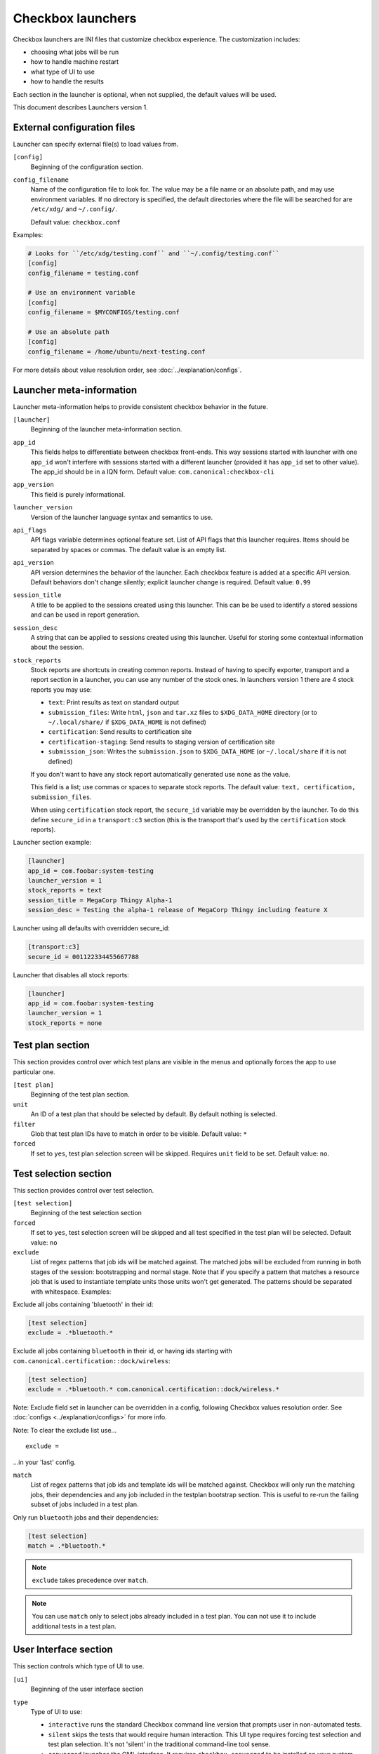 .. _launcher:

Checkbox launchers
^^^^^^^^^^^^^^^^^^

Checkbox launchers are INI files that customize checkbox experience. The
customization includes:

* choosing what jobs will be run
* how to handle machine restart
* what type of UI to use
* how to handle the results

Each section in the launcher is optional, when not supplied, the default values
will be used.

This document describes Launchers version 1.

.. _launcher_config:

External configuration files
============================

Launcher can specify external file(s) to load values from.

``[config]``
    Beginning of the configuration section.

``config_filename``
    Name of the configuration file to look for. The value may be a file name or an absolute path, and may use environment variables. If no directory is specified, the default directories where the file will be searched for are ``/etc/xdg/`` and ``~/.config/``.

    Default value: ``checkbox.conf``

Examples:

.. code-block:: ini

    # Looks for ``/etc/xdg/testing.conf`` and ``~/.config/testing.conf``
    [config]
    config_filename = testing.conf

    # Use an environment variable
    [config]
    config_filename = $MYCONFIGS/testing.conf

    # Use an absolute path
    [config]
    config_filename = /home/ubuntu/next-testing.conf

For more details about value resolution order, see :doc:`../explanation/configs`.

Launcher meta-information
=========================

Launcher meta-information helps to provide consistent checkbox behavior in the
future.

``[launcher]``
    Beginning of the launcher meta-information section.

``app_id``
    This fields helps to differentiate between checkbox front-ends. This way
    sessions started with launcher with one ``app_id`` won't interfere with
    sessions started with a different launcher (provided it has ``app_id`` set to
    other value).  The app_id should be in a IQN form. Default value:
    ``com.canonical:checkbox-cli``

``app_version``
    This field is purely informational.

``launcher_version``
    Version of the launcher language syntax and semantics to use.

``api_flags``
    API flags variable determines optional feature set.
    List of API flags that this launcher requires. Items should be separated by
    spaces or commas. The default value is an empty list.

``api_version``
    API version determines the behavior of the launcher. Each checkbox feature is
    added at a specific API version. Default behaviors don't change silently;
    explicit launcher change is required. Default value: ``0.99``

``session_title``
    A title to be applied to the sessions created using this launcher. This can be
    be used to identify a stored sessions and can be used in report generation.

``session_desc``
    A string that can be applied to sessions created using this launcher. Useful
    for storing some contextual information about the session.

``stock_reports``
    Stock reports are shortcuts in creating common reports. Instead of having to
    specify exporter, transport and a report section in a launcher, you can use any
    number of the stock ones. In launchers version 1 there are 4 stock reports you
    may use:

    * ``text``: Print results as text on standard output
    * ``submission_files``: Write ``html``, ``json`` and ``tar.xz``
      files to ``$XDG_DATA_HOME`` directory (or to ``~/.local/share/`` if
      ``$XDG_DATA_HOME`` is not defined)
    * ``certification``: Send results to certification site
    * ``certification-staging``: Send results to staging version of
      certification site
    * ``submission_json``: Writes the ``submission.json`` to ``$XDG_DATA_HOME``
      (or ``~/.local/share`` if it is not defined)

    If you don't want to have any stock report automatically generated use
    ``none`` as the value.

    This field is a list; use commas or spaces to separate stock reports. The
    default value: ``text, certification, submission_files``.

    When using ``certification`` stock report, the ``secure_id`` variable may be
    overridden by the launcher.
    To do this define ``secure_id`` in a ``transport:c3`` section (this is the
    transport that's used by the ``certification`` stock reports).

Launcher section example:

.. code-block:: ini

    [launcher]
    app_id = com.foobar:system-testing
    launcher_version = 1
    stock_reports = text
    session_title = MegaCorp Thingy Alpha-1
    session_desc = Testing the alpha-1 release of MegaCorp Thingy including feature X

Launcher using all defaults with overridden secure_id:

.. code-block:: ini

    [transport:c3]
    secure_id = 001122334455667788

Launcher that disables all stock reports:

.. code-block:: ini

    [launcher]
    app_id = com.foobar:system-testing
    launcher_version = 1
    stock_reports = none

Test plan section
=================

This section provides control over which test plans are visible in the menus
and optionally forces the app to use particular one.

``[test plan]``
    Beginning of the test plan section.

``unit``
    An ID of a test plan that should be selected by default. By default nothing is
    selected.

``filter``
    Glob that test plan IDs have to match in order to be visible. Default value:
    ``*``

``forced``
    If set to ``yes``, test plan selection screen will be skipped. Requires
    ``unit`` field to be set. Default value: ``no``.


Test selection section
======================
This section provides control over test selection.

``[test selection]``
    Beginning of the test selection section

``forced``
    If set to ``yes``, test selection screen will be skipped and all test specified
    in the test plan will be selected. Default value: ``no``

``exclude``
    List of regex patterns that job ids will be matched against. The matched jobs
    will be excluded from running in both stages of the session: bootstrapping and
    normal stage. Note that if you specify a pattern that matches a resource job
    that is used to instantiate template units those units won't get generated. The
    patterns should be separated with whitespace. Examples:

Exclude all jobs containing 'bluetooth' in their id:

.. code-block:: ini

    [test selection]
    exclude = .*bluetooth.*


Exclude all jobs containing ``bluetooth`` in their id, or having ids starting
with ``com.canonical.certification::dock/wireless``:

.. code-block:: ini

    [test selection]
    exclude = .*bluetooth.* com.canonical.certification::dock/wireless.*

Note: Exclude field set in launcher can be overridden in a config, following
Checkbox values resolution order. See :doc:`configs <../explanation/configs>` for more info.

Note: To clear the exclude list use...

::

    exclude =

...in your 'last' config.

``match``
  List of regex patterns that job ids and template ids will be matched against.
  Checkbox will only run the matching jobs, their dependencies and any job
  included in the testplan bootstrap section. This is useful to re-run the
  failing subset of jobs included in a test plan.

Only run ``bluetooth`` jobs and their dependencies:

.. code-block:: ini

  [test selection]
  match = .*bluetooth.*

.. note::
   ``exclude`` takes precedence over ``match``.

.. note::
   You can use ``match`` only to select jobs already included in a test
   plan. You can not use it to include additional tests in a test plan.

.. _launcher_ui:

User Interface section
======================

This section controls which type of UI to use.

``[ui]``
    Beginning of the user interface section

``type``
    Type of UI to use:

    * ``interactive`` runs the standard Checkbox command line version that prompts
      user in non-automated tests.
    * ``silent`` skips the tests that would require human interaction. This UI
      type requires forcing test selection and test plan selection. It's not
      'silent' in the traditional command-line tool sense.
    * ``converged`` launches the QML interface. It requires ``checkbox-converged``
      to be installed on your system.
    * ``converged-silent`` launches the QML interface and skips the tests that
      would require human interaction. It requires ``checkbox-converged`` to be
      installed on your system. This UI type requires forcing test selection and
      test plan selection.

    Default value: ``interactive``.

``dont_suppress_output``
    .. warning::

        This field is deprecated, use 'output' to specify which jobs should have
        their output printed to the screen.

    Setting this field to ``yes`` disables hiding of command output for jobs of
    type ``resource`` and ``attachment``. Default value: ``no``.

``output``
    This setting lets you hide output of commands run by checkbox. It can be set to
    one of the following values:

    - ``show`` - output of all jobs will be printed
    - ``hide-resource-and-attachment`` - output of resource and attachment jobs
      will be hidden, output of other job types will be printed
    - ``hide-automated`` - output of shell jobs as well as attachment and resource
      jobs will be hidden. Only interactive job command's output will be shown
    - ``hide`` - same as ``hide-automated``. This value is deprecated, use
      ``hide-automated``

    Default value: ``show``

    .. note::

        Individual jobs can have their output hidden by specifying
        'suppress-output' in their definition.

``verbosity``
    This setting makes checkbox report more information from checkbox internals.
    Possible values are:

    - ``normal`` - report only warnings and errors.
    - ``verbose`` - report important events that take place during execution (E.g.
      adding units, starting jobs, changing the state of the session)
    - ``debug`` - print out everything

    Default value: ``normal``

    .. note::

        You can also change this behavior when invoking Checkbox by using
        ``--verbose`` and ``--debug`` options respectively.

``auto_retry``
    If set to ``yes``, all failed jobs will automatically be retried at the end of
    the testing session. In addition, the re-run screen (where user can select
    failed and skipped jobs to re-run) will not be shown. Default value: ``no``.

    .. note::

        You can use ``auto-retry=no`` inline in the test plan to exclude a job
        from auto-retrying. For more details, see :doc:`../how-to/launcher/auto-retry`.

``max_attempts``
    Defines the maximum number of times a job should be run in auto-retry mode.
    If the job passes, it won't be retried even if the maximum number of attempts
    have not been reached. Default value: ``3``.

``delay_before_retry``
    The number of seconds to wait before retrying the failed jobs at the end of
    the testing session. This can be useful when the jobs rely on external
    factors (e.g. a WiFi access point) and you want to wait before retrying the
    same job. Default value: ``1``.

Restart section
===============

This section enables fine control over how checkbox is restarted.

``[restart]``
    Beginning of the restart section

``strategy``
    Override the restart strategy that should be used. Currently supported
    strategies are ``XDG`` and ``Snappy``. By default the best strategy is
    determined at runtime.

Environment section
===================

``[environment]``
    Beginning of the environment section

    Each variable present in the ``environment`` section will be present as
    environment variable for all jobs run.

Example:

.. code-block:: ini

    [environment]
    TESTING_HOST = 192.168.0.100

.. _generating-reports:

Daemon-specific configuration
=============================

``[agent]``
    .. warning::
        This section was previously called ``[daemon]``. This term has been
        deprecated as of Checkbox 2.9 and is planned for removal.

    Beginning of the agent-specific section.

    Settings in this section only apply to sessions that are run by :term:`Checkbox
    Agent` spawned as Systemd service.

``normal_user``
    Username to use when job doesn't specify which user to run as.

    The systemd service run on the :term:`agent` is run by root so in order to
    run some jobs as an unprivileged user this variable can be used.


Manifest section
================

``[manifest]``
    Beginning of the manifest section.

    Each variable present in the ``manifest`` section will be used as a preset value
    for the system manifest, taking precedence over the disk cache.

Example:

.. code-block:: ini

    [manifest]
    com.canonical.certification::has_touchscreen = yes
    com.canonical.certification::has_usb_type_c = true
    com.canonical.certification::foo = 23


Generating reports
==================

Creation of reports is governed by three sections: ``report``, ``exporter``, and
``transport``. Each of those sections might be specified multiple times to
provide more than one report.

Exporter
--------

``[exporter:exporter_name]``
    Beginning of an exporter declaration. Note that ``exporter_name`` should be
    replaced with something meaningful, like ``html``.

``unit``
    ID of an exporter to use. To get the list of available exporters on your system
    run ``$ checkbox-cli list exporter``.

``options``
    A list of options that will be supplied to the exporter. Items should be separated by
    spaces or commas.


Example:

.. code-block:: ini

    [exporter:html]
    unit = com.canonical.plainbox::html

Transport
---------

``[transport:transport_name]``
    Beginning of a transport declaration. Note that ``transport_name`` should be
    replaced with something meaningful, like ``standard_out``.

``type``
    Type of a transport to use. Allowed values are: ``stream``, ``file``, and
    ``submission-service``.

Depending on the type of transport there might be additional fields.


+------------------------+---------------+----------------+----------------------+
| transport type         |  variables    | meaning        | example              |
+========================+===============+================+======================+
| ``stream``             | ``stream``    | which stream to| ``[transport:out]``  |
|                        |               | use ``stdout`` |                      |
|                        |               | or ``stderr``  | ``type = stream``    |
|                        |               |                |                      |
|                        |               |                | ``stream = stdout``  |
+------------------------+---------------+----------------+----------------------+
| ``file``               | ``path``      | where to save  | ``[transport:f1]``   |
|                        |               | the file       |                      |
|                        |               |                | ``type = file``      |
|                        |               |                |                      |
|                        |               |                | ``path = ~/report``  |
+------------------------+---------------+----------------+----------------------+
| ``submission-service`` | ``secure-id`` | secure-id to   | ``[transport:c3]``   |
|                        |               | use when       |                      |
|                        |               | uploading to   | ``type = sub`` \     |
|                        |               | certification  | ``mission-service``  |
|                        |               | sites          |                      |
|                        |               |                | ``secure_id = 01``\  |
|                        |               |                | ``23456789ABCD``     |
|                        +---------------+----------------+                      |
|                        | ``staging``   | determines if  | ``staging = yes``    |
|                        |               | staging site   |                      |
|                        |               | should be used |                      |
|                        |               | Default:       |                      |
|                        |               | ``no``         |                      |
|                        |               |                |                      |
|                        |               |                |                      |
|                        |               |                |                      |
+------------------------+---------------+----------------+----------------------+


Report
------

``[report:report_name]``
    Beginning of a report declaration. Note that ``report_name`` should be
    replaced with something meaningful, like ``to_screen``.

``exporter``
    Name of the exporter to use

``transport``
    Name of the transport to use

``forced``
    If set to ``yes`` will make checkbox always produce the report (skipping the
    prompt). Default value: ``no``.

Example of all three sections working to produce a report:

.. code-block:: ini

    [exporter:text]
    unit = com.canonical.plainbox::text

    [transport:out]
    type = stream
    stream = stdout

    [report:screen]
    exporter = text
    transport = out
    forced = yes


Launcher examples
=================

1) Fully automatic run of all tests from
'com.canonical.certification::smoke' test plan concluded by producing text
report to standard output.

.. code-block:: ini

    #!/usr/bin/env checkbox-cli

    [launcher]
    launcher_version = 1
    app_id = com.canonical.certification:smoke-test
    stock_reports = text

    [test plan]
    unit = com.canonical.certification::smoke
    forced = yes

    [test selection]
    forced = yes

    [ui]
    type = silent

    [transport:outfile]
    type = stream
    stream = stdout

    [exporter:text]
    unit = com.canonical.plainbox::text

    [report:screen]
    transport = outfile
    exporter = text

2) Interactive testing of FooBar project. Report should be uploaded to the
staging version of certification site and saved to /tmp/submission.tar.xz

.. code-block:: ini

    #!/usr/bin/env checkbox-cli

    [launcher]
    launcher_version = 1
    app_id = com.foobar:system-testing

    [providers]
    use = com.megacorp.foo::bar*

    [test plan]
    unit = com.megacorp.foo::bar-generic

    [ui]
    type = silent
    output = hide

    [transport:certification]
    type = certification
    secure-id = 00112233445566
    staging = yes

    [transport:local_file]
    type = file
    path = /tmp/submission.tar.xz

    [report:c3-staging]
    transport = certification
    exporter = tar

    [report:file]
    transport = local_file
    exporter = tar

3) A typical launcher to run a desktop SRU test plan automatically.
The launcher will automatically retry the failed test jobs. Besides,
this launcher includes another launcher ``launcher.conf`` as its
customized environment configuration.

The launcher

.. code-block:: ini

    #!/usr/bin/env checkbox-cli
    [launcher]
    launcher_version = 1

    [config]
    config_filename = $HOME/launcher.conf

    [test plan]
    unit = com.canonical.certification::sru
    forced = yes

    [test selection]
    forced = yes

    [ui]
    type = silent
    auto_retry = yes
    max_attempts = 3
    delay_before_retry = 15


The launcher configuration ``launcher.conf``

.. code-block:: ini

    #!/usr/bin/env checkbox-cli
    [launcher]
    launcher_version = 1
    stock_reports = text, submission_files, certification

    [transport:c3]
    secure_id = <your secure ID>

    [transport:local_file]
    type = file
    path = /home/ubuntu/c3-local-submission.tar.xz

    [exporter:example_tar]
    unit = com.canonical.plainbox::tar

    [report:file]
    transport = local_file
    exporter = tar
    forced = yes

    [environment]
    ROUTERS = multiple
    WPA_BG_SSID = foo-bar-bg-wpa
    WPA_BG_PSK = foo-bar
    WPA_N_SSID = foo-bar-n-wpa
    WPA_N_PSK = foobar
    WPA_AC_SSID = foo-bar-ac-wpa
    WPA_AC_PSK = foobar
    OPEN_BG_SSID = foo-bar-bg-open
    OPEN_N_SSID = foo-bar-n-open
    OPEN_AC_SSID = foo-bar-ac-open
    BTDEVADDR = ff:oo:oo:bb:aa:rr
    TRANSFER_SERVER = cdimage.ubuntu.com
